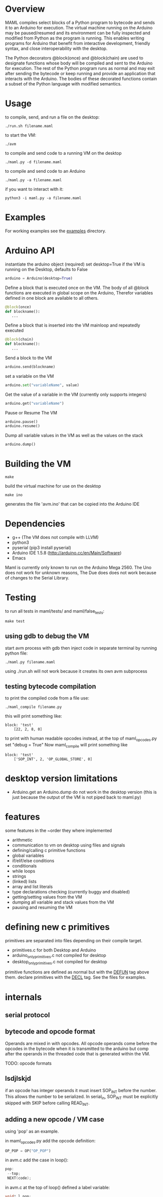 * Overview
MAML compiles select blocks of a Python program to bytecode and sends it to
an Arduino for execution. The virtual machine running on the Arduino may be
paused/resumed and its environment can be fully inspected and modified from
Python as the program is running. This enables writing programs for
Arduino that benefit from interactive development, friendly syntax, and
close interoperability with the desktop.

The Python decorators @block(once) and @block(chain) are used to designate
functions whose body will be compiled and sent to the Arduino for execution.
The rest of the Python program runs as normal and may exit after sending
the bytecode or keep running and provide an application that interacts
with the Arduino.
The bodies of these decorated functions contain a subset of the Python
language with modified semantics.

* Usage
to compile, send, and run a file on the desktop:
#+Begin_SRC text
./run.sh filename.maml
#+END_SRC
to start the VM:
#+Begin_SRC text
./avm
#+END_SRC
to compile and send code to a running VM on the desktop
#+Begin_SRC text
./maml.py -d filename.maml
#+END_SRC

to compile and send code to an Arduino
#+Begin_SRC text
./maml.py -a filename.maml
#+END_SRC
if you want to interact with it:
#+Begin_SRC text
python3 -i maml.py -a filename.maml
#+END_SRC
* Examples
For working examples see the [[file:examples/][examples]] directory.
* Arduino API
instantiate the arduino object (required)
set desktop=True if the VM is running on the Desktop, defaults to False
#+Begin_SRC python
arduino = Arduino(desktop=True)
#+END_SRC
Define a block that is executed once on the VM.
The body of all @block functions are executed in global scope on the Arduino,
Therefor variables defined in one block are available to all others.
#+Begin_SRC python
@block(once)
def blockname():
   ...
#+END_SRC
Define a block that is inserted into the VM mainloop and repeatedly executed
#+Begin_SRC python
@block(chain)
def blockname():
   ...
#+END_SRC
Send a block to the VM
#+Begin_SRC python
arduino.send(blockname)
#+END_SRC
set a variable on the VM
#+Begin_SRC python
arduino.set("variableName", value)
#+END_SRC
Get the value of a variable in the VM (currently only supports integers)
#+Begin_SRC python
arduino.get("variableName")
#+END_SRC
Pause or Resume The VM
#+Begin_SRC python
arduino.pause()
arduino.resume()
#+END_SRC
Dump all variable values in the VM as well as the values on the stack
#+Begin_SRC python
arduino.dump()
#+END_SRC

* Building the VM
#+Begin_SRC text
make
#+END_SRC
 build the virtual machine for use on the desktop
#+Begin_SRC text
make ino
#+END_SRC
 generates the file 'avm.ino' that can be copied into the Arduino IDE
* Dependencies
 - g++ (The VM does not compile with LLVM)
 - python3
 - pyserial  (pip3 install pyserial)
 - Arduino IDE 1.5.8 (http://arduino.cc/en/Main/Software)
 - Emacs

Maml is currently only known to run on the Arduino Mega 2560.
The Uno does not work for unknown reasons, The Due does does not work
because of changes to the Serial Library.

* Testing
to run all tests in maml/tests/ and maml/false_tests:
#+Begin_SRC text
  make test
#+END_SRC
** using gdb to debug the VM
start avm process with gdb
then inject code in separate terminal by running python file:
#+Begin_SRC text
 ./maml.py filename.maml
#+END_SRC
using ./run.sh will not work because it creates its own avm subprocess
** testing bytecode compilation
to print the compiled code from a file use:
#+Begin_SRC text
 ./maml_compile filename.py
#+END_SRC
this will print something like:
#+Begin_SRC text
  block: 'test'
      [22, 2, 8, 0]
#+END_SRC
to print with human readable opcodes instead,
at the top of maml_opcodes.py set "debug = True"
Now maml_compile will print something like
#+Begin_SRC text
  block: 'test'
      ['SOP_INT', 2, 'OP_GLOBAL_STORE', 0]
#+END_SRC

* desktop version limitations
- Arduino.get an Arduino.dump do not work in the desktop version
  (this is just because the output of the VM is not piped back to maml.py)
* features
some features in the ~order they where implemented

- arithmetic
- communication to vm on desktop using files and signals
- defining/calling c primitive functions
- global variables
- if/elif/else conditions
- conditionals
- while loops
- strings
- (linked) lists
- array and list literals
- type declarations checking (currently buggy and disabled)
- getting/setting values from the VM
- dumping all variable and stack values from the VM
- pausing and resuming the VM

* defining new c primitives
primitives are separated into files depending on their compile target.
- primitives.c                for both Desktop and Arduino
- arduino_only_primitives.c   not compiled for desktop
- desktop_only_primitives.c   not compiled for desktop

primitive functions are defined as normal but with the
_DEFUN_ tag above them.
declare primitives with the _DECL_ tag. See the files for examples.
* internals
** serial protocol
** bytecode and opcode format
Operands are mixed in with opcodes. All opcode operands come before the
opcodes in the bytecode when it is transmitted to the arduino but
comp after the operands in the threaded code that is generated within the VM.

TODO: opcode formats
** lsdjlskjd
if an opcode has integer operands it must insert SOP_INT before the number.
This allows the number to be serialized. In serial_in, SOP_INT must
be explicitly skipped with SKIP before calling READ_INT.

** adding a new opcode / VM case
using 'pop' as an example.

in maml_opcodes.py add the opcode definition:

#+Begin_SRC python
 OP_POP = OP("OP_POP")
#+END_SRC

in avm.c add the case in loop():

#+Begin_SRC c
  pop:
   --top;
   NEXT(code);
#+END_SRC

in avm.c at the top of loop() defined a label variable:

#+Begin_SRC c
 void* l_pop;
#+END_SRC

and below that, in loop(), add the label address assignment:

#+Begin_SRC c
 l_pop = &pop;
#+END_SRC

at the bottom of avm.c in serial_in(), add a case to the switch statement
that reads in the bytecode and adds the address to the code array,
if this opcode has operands, they are read in now, see case SOP_INT or
SOP_PRIM_CALL for and example of that.

#+Begin_SRC c
    case OP_POP:
      NL;
      code_array[i++] = l_pop;
      break;
#+END_SRC

** adding new feature
using 'if' as an example.

general steps (lots of them may not be used)
- ast translation
- ast checking function
- code generation function
- new opcode
- serialization
- de-serialization, convert to threaded form
- new vm case
*** AST translation
first attempt to get the ast of the example:
#+Begin_SRC text
  ./maml_ast.py filename.py
#+END_SRC
This will likely result in an error such as:
#+Begin_SRC text
  ...
    return eval(ast.dump(ast.parse(code),include_attributes=True))
  File "<string>", line 1, in <module>
NameError: name 'If' is not defined
#+END_SRC
(If there is no error, the ast will be dumped. skip this section)
This means we need to define the AST node translation function for 'If'
in maml_ast.py. Before we do that we need to know what parameters the
translation function will take. Get a dump of the raw Python ast using:

#+Begin_SRC text
./py_ast.py filename.py
#+END_SRC
(include in filename.py only the new feature, py_ast.py will not extract
code from maml blocks)

The output is:
#+Begin_SRC python
Module(body=[If(test=Num(n=1, lineno=1, col_offset=3), body=[Expr(value=Call(func=Name(id='print_i', ctx=Load(), lineno=2, col_offset=4), args=[Num(n=11, lineno=2, col_offset=12)], keywords=[], starargs=None, kwargs=None, lineno=2, col_offset=4), lineno=2, col_offset=4)], orelse=[Expr(value=Call(func=Name(id='print_i', ctx=Load(), lineno=4, col_offset=4), args=[Num(n=22, lineno=4, col_offset=12)], keywords=[], starargs=None, kwargs=None, lineno=4, col_offset=4), lineno=4, col_offset=4)], lineno=1, col_offset=0)])
#+END_SRC

from this we can see that the If function takes parameters
'test', 'body', 'orelse', 'lineno', and 'col_offset'.

now define the translation function that goes in maml_ast.py:

#+Begin_SRC python
def If(test, body, orelse, lineno=None, col_offset=None):
    return {'type': 'if',
            'test': test,
            'body': body,
            'else': orelse,
            'lineno': lineno,
            'col_offset': col_offset}
#+END_SRC
At this point various changes can be made to the ast if it makes the compilation
step easier.
lineno and col_offset are optional and should be given None default values.

Multiple translation functions may have to be defined for each new feature.

run ./maml_ast.py filename.py again to verify correct ast creation.

*** define ast checking function
We are compiling a subset of Python so we need to check that the programmer
is not trying to use features that are not supported.
Do not check for syntactic correctness, Python does that for us.
The checking function should raise an error if a problem is found.
It's return result is ignored.

the ast checking function takes the format:
#+Begin_SRC python
@check('if')
def _(ast):
   #checking code here
#+END_SRC

These functions are collected in the middle of maml_compile.py
In this case of 'if' there is nothing to check for.

The checking function is automatically called before compilation function.
*** define bytecode compilation function

all compilation functions take the form:
#+Begin_SRC python
@node('if')
def _(ast, btc, env, top):
  #compilation code
#+END_SRC

AST is the ast node of the corresponding type.
Generated code is appended to BTC.
In recursive calls to 'gen_bytecode', the TOP parameter should be False.

*** new opcodes
<see the example for 'pop'>

TODO
*** (de)serialization, threaded code
TODO
*** vm case
TODO
* .lock files
When running the VM on the desktop, it creates a while PID.lock
where PID is the process id of the VM. This prevents the compiler
from interrupting the VM at a bad time to inject code.
These should be cleaned up by the VM but often are not - you may delete them safely
after the VM terminates
